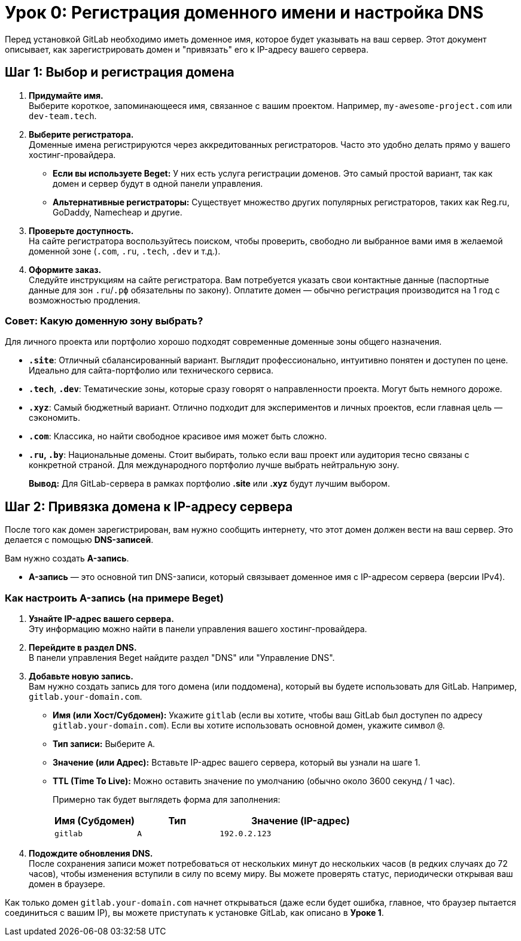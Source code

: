 = Урок 0: Регистрация доменного имени и настройка DNS

Перед установкой GitLab необходимо иметь доменное имя, которое будет указывать на ваш сервер. Этот документ описывает, как зарегистрировать домен и "привязать" его к IP-адресу вашего сервера.

== Шаг 1: Выбор и регистрация домена

. *Придумайте имя.* +
Выберите короткое, запоминающееся имя, связанное с вашим проектом. Например, `my-awesome-project.com` или `dev-team.tech`.

. *Выберите регистратора.* +
Доменные имена регистрируются через аккредитованных регистраторов. Часто это удобно делать прямо у вашего хостинг-провайдера.
+
* *Если вы используете Beget:* У них есть услуга регистрации доменов. Это самый простой вариант, так как домен и сервер будут в одной панели управления.
* *Альтернативные регистраторы:* Существует множество других популярных регистраторов, таких как Reg.ru, GoDaddy, Namecheap и другие.

. *Проверьте доступность.* +
На сайте регистратора воспользуйтесь поиском, чтобы проверить, свободно ли выбранное вами имя в желаемой доменной зоне (`.com`, `.ru`, `.tech`, `.dev` и т.д.).

. *Оформите заказ.* +
Следуйте инструкциям на сайте регистратора. Вам потребуется указать свои контактные данные (паспортные данные для зон `.ru`/`.рф` обязательны по закону). Оплатите домен — обычно регистрация производится на 1 год с возможностью продления.

=== Совет: Какую доменную зону выбрать?

Для личного проекта или портфолио хорошо подходят современные доменные зоны общего назначения.

* *`.site`*: Отличный сбалансированный вариант. Выглядит профессионально, интуитивно понятен и доступен по цене. Идеально для сайта-портфолио или технического сервиса.
* *`.tech`*, *`.dev`*: Тематические зоны, которые сразу говорят о направленности проекта. Могут быть немного дороже.
* *`.xyz`*: Самый бюджетный вариант. Отлично подходит для экспериментов и личных проектов, если главная цель — сэкономить.
* *`.com`*: Классика, но найти свободное красивое имя может быть сложно.
* *`.ru`, `.by`*: Национальные домены. Стоит выбирать, только если ваш проект или аудитория тесно связаны с конкретной страной. Для международного портфолио лучше выбрать нейтральную зону.

[quote]
*Вывод:* Для GitLab-сервера в рамках портфолио *.site* или *.xyz* будут лучшим выбором.

== Шаг 2: Привязка домена к IP-адресу сервера

После того как домен зарегистрирован, вам нужно сообщить интернету, что этот домен должен вести на ваш сервер. Это делается с помощью *DNS-записей*.

Вам нужно создать *A-запись*.

* *A-запись* — это основной тип DNS-записи, который связывает доменное имя с IP-адресом сервера (версии IPv4).

=== Как настроить A-запись (на примере Beget)

. *Узнайте IP-адрес вашего сервера.* +
Эту информацию можно найти в панели управления вашего хостинг-провайдера.

. *Перейдите в раздел DNS.* +
В панели управления Beget найдите раздел "DNS" или "Управление DNS".

. *Добавьте новую запись.* +
Вам нужно создать запись для того домена (или поддомена), который вы будете использовать для GitLab. Например, `gitlab.your-domain.com`.
+
* *Имя (или Хост/Субдомен):* Укажите `gitlab` (если вы хотите, чтобы ваш GitLab был доступен по адресу `gitlab.your-domain.com`). Если вы хотите использовать основной домен, укажите символ `@`.
* *Тип записи:* Выберите `A`.
* *Значение (или Адрес):* Вставьте IP-адрес вашего сервера, который вы узнали на шаге 1.
* *TTL (Time To Live):* Можно оставить значение по умолчанию (обычно около 3600 секунд / 1 час).
+
Примерно так будет выглядеть форма для заполнения:
+
[cols="1,1,2"]
|===
| Имя (Субдомен) | Тип | Значение (IP-адрес)

| `gitlab`
| `A`
| `192.0.2.123`
|===

. *Подождите обновления DNS.* +
После сохранения записи может потребоваться от нескольких минут до нескольких часов (в редких случаях до 72 часов), чтобы изменения вступили в силу по всему миру. Вы можете проверять статус, периодически открывая ваш домен в браузере.

Как только домен `gitlab.your-domain.com` начнет открываться (даже если будет ошибка, главное, что браузер пытается соединиться с вашим IP), вы можете приступать к установке GitLab, как описано в *Уроке 1*.